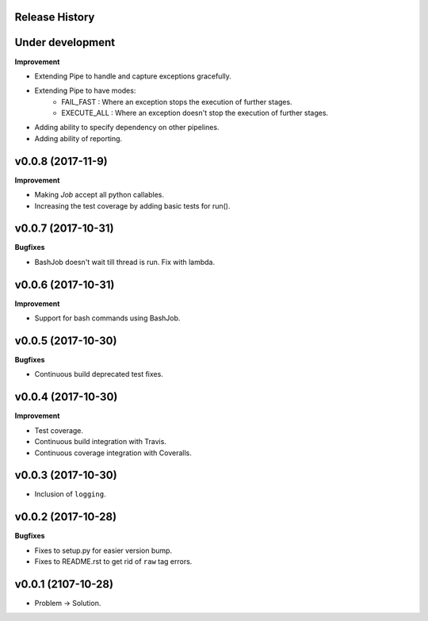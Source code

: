 Release History
---------------

Under development
------------------

**Improvement**

* Extending Pipe to handle and capture exceptions gracefully.
* Extending Pipe to have modes:
    * FAIL_FAST : Where an exception stops the execution of further stages.
    * EXECUTE_ALL : Where an exception doesn't stop the execution of further
      stages.
* Adding ability to specify dependency on other pipelines.
* Adding ability of reporting.

v0.0.8 (2017-11-9)
------------------

**Improvement**

* Making `Job` accept all python callables.
* Increasing the test coverage by adding basic tests for run().

v0.0.7 (2017-10-31)
-------------------

**Bugfixes**

* BashJob doesn't wait till thread is run. Fix with lambda.

v0.0.6 (2017-10-31)
-------------------

**Improvement**

* Support for bash commands using BashJob.

v0.0.5 (2017-10-30)
-------------------

**Bugfixes**

* Continuous build deprecated test fixes.

v0.0.4 (2017-10-30)
-------------------

**Improvement**

* Test coverage.
* Continuous build integration with Travis.
* Continuous coverage integration with Coveralls.

v0.0.3 (2017-10-30)
-------------------
* Inclusion of ``logging``.

v0.0.2 (2017-10-28)
-------------------

**Bugfixes**

* Fixes to setup.py for easier version bump.
* Fixes to README.rst to get rid of ``raw`` tag errors.

v0.0.1 (2107-10-28)
-------------------
* Problem -> Solution.